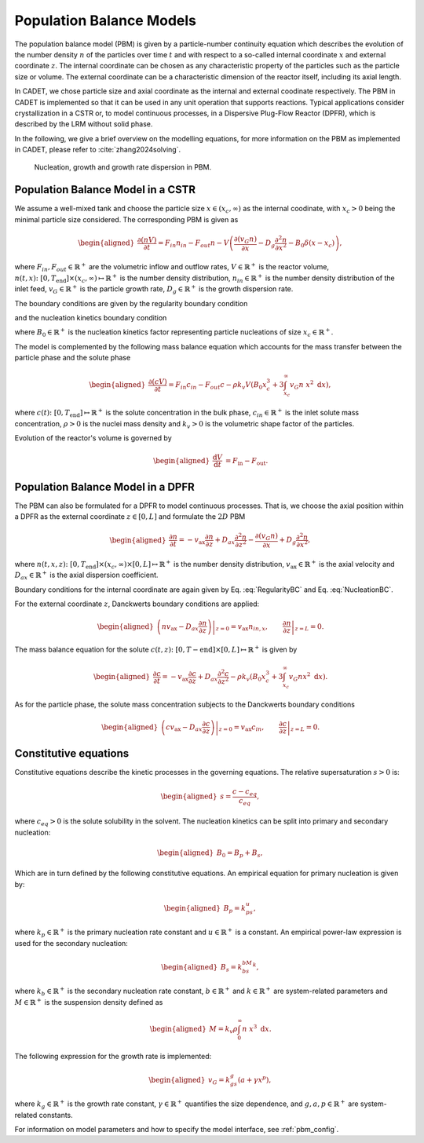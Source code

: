 .. _pbm_model:

Population Balance Models
~~~~~~~~~~~~~~~~~~~~~~~~~

The population balance model (PBM) is given by a particle-number continuity equation which describes the evolution of the number density :math:`n` of the particles over time :math:`t` and with respect to a so-called internal coordinate :math:`x` and external coordinate :math:`z`. 
The internal coordinate can be chosen as any characteristic property of the particles such as the particle size or volume.
The external coordinate can be a characteristic dimension of the reactor itself, including its axial length. 

In CADET, we chose particle size and axial coordinate as the internal and external coodinate respectively.
The PBM in CADET is implemented so that it can be used in any unit operation that supports reactions.
Typical applications consider crystallization in a CSTR or, to model continuous processes, in a Dispersive Plug-Flow Reactor (DPFR), which is described by the LRM without solid phase.

In the following, we give a brief overview on the modelling equations, for more information on the PBM as implemented in CADET, please refer to :cite:`zhang2024solving`.

.. figure:: PBM_Part_I.png
    
   Nucleation, growth and growth rate dispersion in PBM. 

Population Balance Model in a CSTR
^^^^^^^^^^^^^^^^^^^^^^^^^^^^^^^^^^

We assume a well-mixed tank and choose the particle size :math:`x\in (x_c, \infty)` as the internal coodinate, with :math:`x_c>0` being the minimal particle size considered.
The corresponding PBM is given as

.. math::

    \begin{aligned}
        \frac{\partial (n V)}{\partial t} = F_{in}n_{in} - F_{out}n - V \left( \frac{\partial (v_{G}n)}{\partial x} - D_g \frac{\partial^2 n}{\partial x^2} - B_0 \delta (x-x_c) \right),
    \end{aligned}

where :math:`F_{in}, F_{out}\in \mathbb{R}^+` are the volumetric inflow and outflow rates, :math:`V\in\mathbb{R}^+` is the reactor volume,
:math:`n(t, x)\colon [0, T_\text{end}] \times (x_c, \infty) \mapsto \mathbb{R}^+` is the number density distribution,
:math:`n_{in}\in\mathbb{R}^+` is the number density distribution of the inlet feed, :math:`v_{G}\in\mathbb{R}^+` is the particle growth rate,
:math:`D_g\in\mathbb{R}^+` is the growth dispersion rate. 

The boundary conditions are given by the regularity boundary condition

.. math::
    :label: RegularityBC

    \begin{aligned}
        \left. \left( nv_{G} - D_g \frac{\partial n}{\partial x} \right) \right|_{x \to \infty}=0,
    \end{aligned}

and the nucleation kinetics boundary condition

.. math::
    :label: NucleationBC

    \begin{aligned}
        \left. \left( nv_{G}-D_g \frac{\partial n}{\partial x} \right)\right|_{x=x_c} = B_0,
    \end{aligned}

where :math:`B_0\in\mathbb{R}^+` is the nucleation kinetics factor representing particle nucleations of size :math:`x_c\in\mathbb{R}^+`.

The model is complemented by the following mass balance equation which accounts for the mass transfer between the particle phase and the solute phase

.. math::

    \begin{aligned}
        \frac{\partial (cV)}{\partial t} = F_{in}c_{in} - F_{out}c -\rho k_v  V \left( B_0x^3_c + 3\int_{x_c}^{\infty} v_{G}n\ x^2 \;\mathrm{d}x \right),
    \end{aligned}

where :math:`c(t)\colon [0, T_\text{end}] \mapsto \mathbb{R}^+` is the solute concentration in the bulk phase, :math:`c_{in}\in\mathbb{R}^+` is the inlet solute mass concentration, :math:`\rho > 0` is the nuclei mass density and :math:`k_v > 0` is the volumetric shape factor of the particles.

Evolution of the reactor's volume is governed by

.. math::

    \begin{aligned}
        \frac{\mathrm{d}V}{\mathrm{d}t} &= F_{\text{in}} - F_{\text{out}}.
    \end{aligned}


Population Balance Model in a DPFR
^^^^^^^^^^^^^^^^^^^^^^^^^^^^^^^^^^

The PBM can also be formulated for a DPFR to model continuous processes.
That is, we choose the axial position within a DPFR as the external coordinate :math:`z\in[0, L]` and formulate the :math:`2D` PBM

.. math::

    \begin{aligned}
        \frac{\partial n}{\partial t} = -v_\text{ax} \frac{\partial n}{\partial z} +D_{ax} \frac{\partial^2 n}{\partial z^2}  - \frac{\partial (v_{G}n)}{\partial x} + D_g \frac{\partial^2 n}{\partial x^2},
    \end{aligned}

where :math:`n(t, x, z)\colon [0, T_\text{end}] \times (x_c, \infty) \times [0, L] \mapsto \mathbb{R}^+` is the number density distribution,
:math:`v_\text{ax}\in\mathbb{R}^+` is the axial velocity and :math:`D_{ax}\in\mathbb{R}^+` is the axial dispersion coefficient.

Boundary conditions for the internal coordinate are again given by Eq. :eq:`RegularityBC` and Eq. :eq:`NucleationBC`.

For the external coordinate :math:`z`, Danckwerts boundary conditions are applied:

.. math::

    \begin{aligned}
        \left. \left( n v_\text{ax}-D_{ax}\frac{\partial n}{\partial z} \right) \right|_{z=0} = v_\text{ax} n_{in,x}, \qquad \left.\frac{\partial n}{\partial z}\right|_{z=L}=0.
    \end{aligned}

The mass balance equation for the solute :math:`c(t, z)\colon [0,T-\text{end}] \times [0,L] \mapsto \mathbb{R}^+` is given by

.. math::

    \begin{aligned}
        \frac{\partial c}{\partial t} = -v_\text{ax} \frac{\partial c}{\partial z} +D_{ax} \frac{\partial^2 c}{\partial z^2} -\rho k_v \left( B_0x^3_c + 3\int_{x_c}^{\infty} v_{G}n x^2 \;\mathrm{d}x \right).
    \end{aligned}

As for the particle phase, the solute mass concentration subjects to the Danckwerts boundary conditions

.. math::

    \begin{aligned}
        \left.\left( c v_\text{ax}-D_{ax}\frac{\partial c}{\partial z} \right) \right|_{z=0} = v_\text{ax} c_{in}, \qquad \left.\frac{\partial c}{\partial z}\right|_{z=L}=0.
    \end{aligned}


Constitutive equations
^^^^^^^^^^^^^^^^^^^^^^

Constitutive equations describe the kinetic processes in the governing equations. The relative supersaturation :math:`s>0` is:

.. math::

    \begin{aligned}
        s=\frac{c-c_{eq}}{c_{eq}},
    \end{aligned}

where :math:`c_{eq}>0` is the solute solubility in the solvent.
The nucleation kinetics can be split into primary and secondary nucleation:

.. math::

    \begin{aligned}
        B_0 = B_p + B_s,
    \end{aligned}

Which are in turn defined by the following constitutive equations.
An empirical equation for primary nucleation is given by:

.. math::

    \begin{aligned}
        B_p=k_ps^u,
    \end{aligned}

where :math:`k_p\in\mathbb{R}^+` is the primary nucleation rate constant and :math:`u\in\mathbb{R}^+` is a constant.
An empirical power-law expression is used for the secondary nucleation:

.. math::

    \begin{aligned}
        B_s=k_bs^bM^k,
    \end{aligned}

where :math:`k_b\in\mathbb{R}^+` is the secondary nucleation rate constant, :math:`b\in\mathbb{R}^+` and :math:`k\in\mathbb{R}^+` are system-related parameters and :math:`M\in\mathbb{R}^+` is the suspension density defined as

.. math::

    \begin{aligned}
        M=k_v\rho\int_{0}^{\infty}n\ x^3\;\mathrm{d}x.
    \end{aligned}

The following expression for the growth rate is implemented:

.. math::

    \begin{aligned}
        v_{G}=k_gs^g(a+\gamma x^p),
    \end{aligned}

where :math:`k_g\in\mathbb{R}^+` is the growth rate constant, :math:`\gamma\in\mathbb{R}^+` quantifies the size dependence, and :math:`g, a, p\in\mathbb{R}^+` are system-related constants.

For information on model parameters and how to specify the model interface, see :ref:`pbm_config`.
